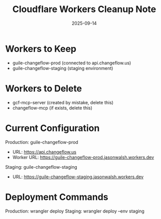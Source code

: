 #+TITLE: Cloudflare Workers Cleanup Note
#+DATE: 2025-09-14

* Workers to Keep
- guile-changeflow-prod (connected to api.changeflow.us)
- guile-changeflow-staging (staging environment)

* Workers to Delete
- gcf-mcp-server (created by mistake, delete this)
- changeflow-mcp (if exists, delete this)

* Current Configuration
Production: guile-changeflow-prod
- URL: https://api.changeflow.us
- Worker URL: https://guile-changeflow-prod.jasonwalsh.workers.dev

Staging: guile-changeflow-staging
- URL: https://guile-changeflow-staging.jasonwalsh.workers.dev

* Deployment Commands
Production: wrangler deploy
Staging: wrangler deploy --env staging